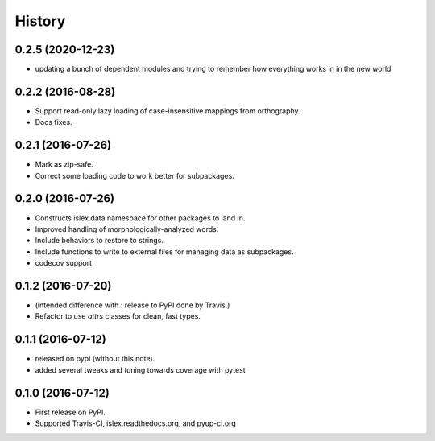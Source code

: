 =======
History
=======

0.2.5 (2020-12-23)
------------------
* updating a bunch of dependent modules and trying to remember how everything works in 
  in the new world

0.2.2 (2016-08-28)
------------------

* Support read-only lazy loading of case-insensitive mappings from
  orthography.
* Docs fixes.

0.2.1 (2016-07-26)
------------------

* Mark as zip-safe.
* Correct some loading code to work better for subpackages.


0.2.0 (2016-07-26)
------------------

* Constructs islex.data namespace for other packages to land in.
* Improved handling of morphologically-analyzed words.
* Include behaviors to restore to strings.
* Include functions to write to external files for managing data as subpackages.
* codecov support


0.1.2 (2016-07-20)
------------------

* (intended difference with : release to PyPI done by Travis.)
* Refactor to use `attrs` classes for clean, fast types.


0.1.1 (2016-07-12)
------------------

* released on pypi (without this note).
* added several tweaks and tuning towards coverage with pytest


0.1.0 (2016-07-12)
------------------

* First release on PyPI.
* Supported Travis-CI, islex.readthedocs.org, and pyup-ci.org
